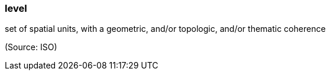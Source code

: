 === level

set of spatial units, with a geometric, and/or topologic, and/or thematic coherence

(Source: ISO)

